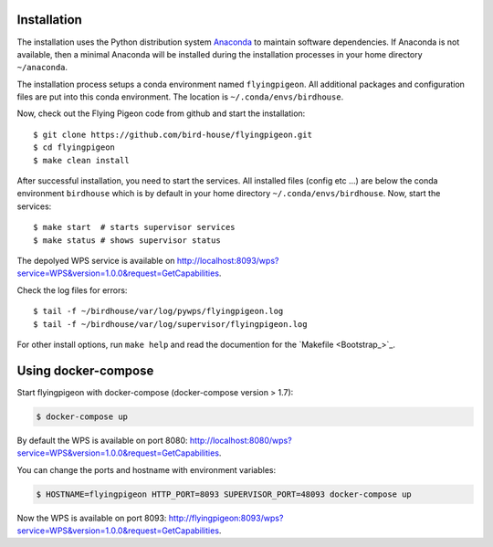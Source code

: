 .. _installation:

Installation
============

The installation uses the Python distribution system `Anaconda <https://www.continuum.io/>`_ to maintain software dependencies.
If Anaconda is not available, then a minimal Anaconda will be installed during the installation processes in your home directory ``~/anaconda``.

The installation process setups a conda environment named ``flyingpigeon``. All additional packages and configuration files are put into this conda environment. The location is ``~/.conda/envs/birdhouse``.

Now, check out the Flying Pigeon code from github and start the installation::

   $ git clone https://github.com/bird-house/flyingpigeon.git
   $ cd flyingpigeon
   $ make clean install

After successful installation, you need to start the services. All installed files (config etc ...) are below the conda environment ``birdhouse`` which is by default in your home directory ``~/.conda/envs/birdhouse``. Now, start the services::

   $ make start  # starts supervisor services
   $ make status # shows supervisor status

The depolyed WPS service is available on http://localhost:8093/wps?service=WPS&version=1.0.0&request=GetCapabilities.

Check the log files for errors::

   $ tail -f ~/birdhouse/var/log/pywps/flyingpigeon.log
   $ tail -f ~/birdhouse/var/log/supervisor/flyingpigeon.log

For other install options, run ``make help`` and read the documention for the `Makefile <Bootstrap_>`_.

Using docker-compose
====================

Start flyingpigeon with docker-compose (docker-compose version > 1.7):

.. code-block:: sh

   $ docker-compose up

By default the WPS is available on port 8080: http://localhost:8080/wps?service=WPS&version=1.0.0&request=GetCapabilities.

You can change the ports and hostname with environment variables:

.. code-block:: sh

  $ HOSTNAME=flyingpigeon HTTP_PORT=8093 SUPERVISOR_PORT=48093 docker-compose up

Now the WPS is available on port 8093: http://flyingpigeon:8093/wps?service=WPS&version=1.0.0&request=GetCapabilities.
